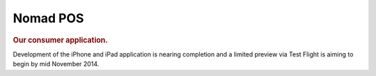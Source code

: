 =========
Nomad POS
=========

.. rubric:: Our consumer application.

Development of the iPhone and iPad application is nearing completion and a limited preview via Test Flight is aiming to begin by mid November 2014.

